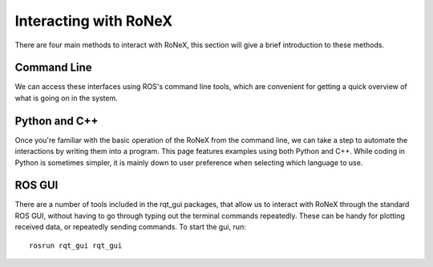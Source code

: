 Interacting with RoNeX
======================

There are four main methods to interact with RoNeX, this section will
give a brief introduction to these methods.

Command Line
------------

We can access these interfaces using ROS's command line tools, which are
convenient for getting a quick overview of what is going on in the
system.

Python and C++
--------------

Once you're familiar with the basic operation of the RoNeX from the
command line, we can take a step to automate the interactions by writing
them into a program. This page features examples using both Python and
C++. While coding in Python is sometimes simpler, it is mainly down to
user preference when selecting which language to use.

ROS GUI
-------

There are a number of tools included in the rqt\_gui packages, that
allow us to interact with RoNeX through the standard ROS GUI, without
having to go through typing out the terminal commands repeatedly. These
can be handy for plotting received data, or repeatedly sending commands.
To start the gui, run:

::

    rosrun rqt_gui rqt_gui
